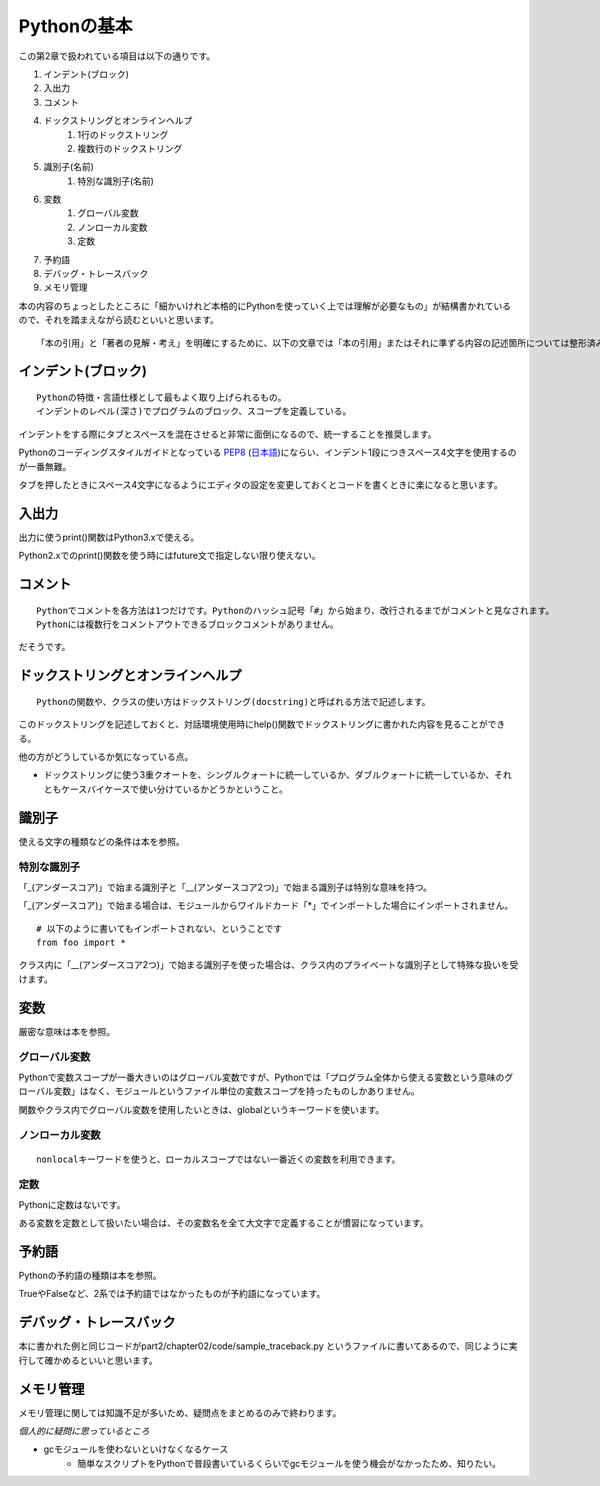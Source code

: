 Pythonの基本
============

この第2章で扱われている項目は以下の通りです。

#. インデント(ブロック)
#. 入出力
#. コメント
#. ドックストリングとオンラインヘルプ
    #. 1行のドックストリング
    #. 複数行のドックストリング
#. 識別子(名前)
    #. 特別な識別子(名前)
#. 変数
    #. グローバル変数
    #. ノンローカル変数
    #. 定数
#. 予約語
#. デバッグ・トレースバック
#. メモリ管理

本の内容のちょっとしたところに「細かいけれど本格的にPythonを使っていく上では理解が必要なもの」が結構書かれているので、それを踏まえながら読むといいと思います。

::

   「本の引用」と「著者の見解・考え」を明確にするために、以下の文章では「本の引用」またはそれに準ずる内容の記述箇所については整形済みブロック内に書くことにします。


インデント(ブロック)
--------------------

::

   Pythonの特徴・言語仕様として最もよく取り上げられるもの。
   インデントのレベル(深さ)でプログラムのブロック、スコープを定義している。

インデントをする際にタブとスペースを混在させると非常に面倒になるので、統一することを推奨します。

Pythonのコーディングスタイルガイドとなっている `PEP8 <http://www.python.org/dev/peps/pep-0008/>`_ (`日本語 <http://oldriver.org/python/pep-0008j.html>`_)にならい、インデント1段につきスペース4文字を使用するのが一番無難。

タブを押したときにスペース4文字になるようにエディタの設定を変更しておくとコードを書くときに楽になると思います。


入出力
------

出力に使うprint()関数はPython3.xで使える。

Python2.xでのprint()関数を使う時にはfuture文で指定しない限り使えない。


コメント
--------

::
   
   Pythonでコメントを各方法は1つだけです。Pythonのハッシュ記号「#」から始まり、改行されるまでがコメントと見なされます。
   Pythonには複数行をコメントアウトできるブロックコメントがありません。

だそうです。


ドックストリングとオンラインヘルプ
----------------------------------

::
   
   Pythonの関数や、クラスの使い方はドックストリング(docstring)と呼ばれる方法で記述します。
   
このドックストリングを記述しておくと、対話環境使用時にhelp()関数でドックストリングに書かれた内容を見ることができる。

他の方がどうしているか気になっている点。

- ドックストリングに使う3重クオートを、シングルクォートに統一しているか、ダブルクォートに統一しているか、それともケースバイケースで使い分けているかどうかということ。


識別子
------

使える文字の種類などの条件は本を参照。

特別な識別子
^^^^^^^^^^^^

「_(アンダースコア)」で始まる識別子と「__(アンダースコア2つ)」で始まる識別子は特別な意味を持つ。

「_(アンダースコア)」で始まる場合は、モジュールからワイルドカード「*」でインポートした場合にインポートされません。
::

   # 以下のように書いてもインポートされない、ということです
   from foo import *

クラス内に「__(アンダースコア2つ)」で始まる識別子を使った場合は、クラス内のプライベートな識別子として特殊な扱いを受けます。


変数
----

厳密な意味は本を参照。

グローバル変数
^^^^^^^^^^^^^^

Pythonで変数スコープが一番大きいのはグローバル変数ですが、Pythonでは「プログラム全体から使える変数という意味のグローバル変数」はなく、モジュールというファイル単位の変数スコープを持ったものしかありません。

関数やクラス内でグローバル変数を使用したいときは、globalというキーワードを使います。

ノンローカル変数
^^^^^^^^^^^^^^^^

::

   nonlocalキーワードを使うと、ローカルスコープではない一番近くの変数を利用できます。

定数
^^^^

Pythonに定数はないです。

ある変数を定数として扱いたい場合は、その変数名を全て大文字で定義することが慣習になっています。


予約語
------

Pythonの予約語の種類は本を参照。

TrueやFalseなど、2系では予約語ではなかったものが予約語になっています。


デバッグ・トレースバック
------------------------

本に書かれた例と同じコードがpart2/chapter02/code/sample_traceback.py というファイルに書いてあるので、同じように実行して確かめるといいと思います。


メモリ管理
----------

メモリ管理に関しては知識不足が多いため、疑問点をまとめるのみで終わります。

*個人的に疑問に思っているところ*

- gcモジュールを使わないといけなくなるケース
   - 簡単なスクリプトをPythonで普段書いているくらいでgcモジュールを使う機会がなかったため、知りたい。
